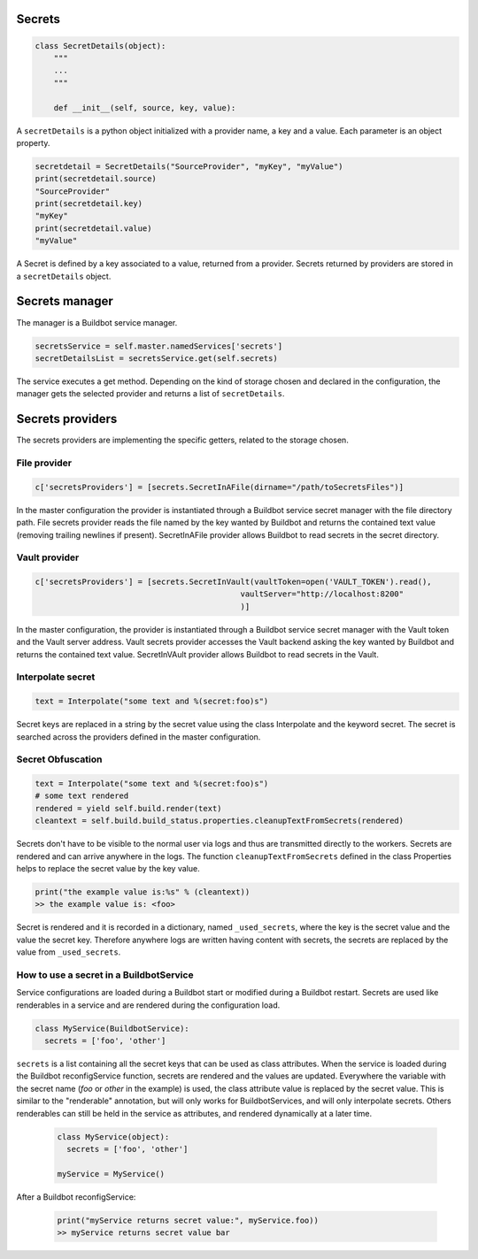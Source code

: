 Secrets
-------

.. code-block:: python

  class SecretDetails(object):
      """
      ...
      """

      def __init__(self, source, key, value):

A ``secretDetails`` is a python object initialized with a provider name, a key and a value.
Each parameter is an object property.

.. code-block:: python

  secretdetail = SecretDetails("SourceProvider", "myKey", "myValue")
  print(secretdetail.source)
  "SourceProvider"
  print(secretdetail.key)
  "myKey"
  print(secretdetail.value)
  "myValue"

A Secret is defined by a key associated to a value, returned from a provider.
Secrets returned by providers are stored in a ``secretDetails`` object.

Secrets manager
---------------

The manager is a Buildbot service manager.

.. code-block:: python

    secretsService = self.master.namedServices['secrets']
    secretDetailsList = secretsService.get(self.secrets)

The service executes a get method.
Depending on the kind of storage chosen and declared in the configuration, the manager gets the selected provider and returns a list of ``secretDetails``.

Secrets providers
-----------------

The secrets providers are implementing the specific getters, related to the storage chosen.

File provider
`````````````

.. code-block:: python

    c['secretsProviders'] = [secrets.SecretInAFile(dirname="/path/toSecretsFiles")]

In the master configuration the provider is instantiated through a Buildbot service secret manager with the file directory path.
File secrets provider reads the file named by the key wanted by Buildbot and returns the contained text value (removing trailing newlines if present).
SecretInAFile provider allows Buildbot to read secrets in the secret directory.

Vault provider
``````````````

.. code-block:: python

    c['secretsProviders'] = [secrets.SecretInVault(vaultToken=open('VAULT_TOKEN').read(),
                                                vaultServer="http://localhost:8200"
                                                )]

In the master configuration, the provider is instantiated through a Buildbot service secret manager with the Vault token and the Vault server address.
Vault secrets provider accesses the Vault backend asking the key wanted by Buildbot and returns the contained text value.
SecretInVAult provider allows Buildbot to read secrets in the Vault.

Interpolate secret
``````````````````

.. code-block:: python

    text = Interpolate("some text and %(secret:foo)s")

Secret keys are replaced in a string by the secret value using the class Interpolate and the keyword secret.
The secret is searched across the providers defined in the master configuration.


Secret Obfuscation
``````````````````

.. code-block:: python

    text = Interpolate("some text and %(secret:foo)s")
    # some text rendered
    rendered = yield self.build.render(text)
    cleantext = self.build.build_status.properties.cleanupTextFromSecrets(rendered)

Secrets don't have to be visible to the normal user via logs and thus are transmitted directly to the workers.
Secrets are rendered and can arrive anywhere in the logs.
The function ``cleanupTextFromSecrets`` defined in the class Properties helps to replace the secret value by the key value.

.. code-block:: python

    print("the example value is:%s" % (cleantext))
    >> the example value is: <foo>

Secret is rendered and it is recorded in a dictionary, named ``_used_secrets``, where the key is the secret value and the value the secret key.
Therefore anywhere logs are written having content with secrets, the secrets are replaced by the value from ``_used_secrets``.

How to use a secret in a BuildbotService
````````````````````````````````````````

Service configurations are loaded during a Buildbot start or modified during a Buildbot restart.
Secrets are used like renderables in a service and are rendered during the configuration load.

.. code-block:: python

    class MyService(BuildbotService):
      secrets = ['foo', 'other']

``secrets`` is a list containing all the secret keys that can be used as class attributes.
When the service is loaded during the Buildbot reconfigService function, secrets are rendered and the values are updated.
Everywhere the variable with the secret name (`foo` or `other` in the example) is used, the class attribute value is replaced by the secret value.
This is similar to the "renderable" annotation, but will only works for BuildbotServices, and will only interpolate secrets.
Others renderables can still be held in the service as attributes, and rendered dynamically at a later time.

  .. code-block:: python

      class MyService(object):
        secrets = ['foo', 'other']

      myService = MyService()

After a Buildbot reconfigService:

  .. code-block:: python

      print("myService returns secret value:", myService.foo))
      >> myService returns secret value bar
